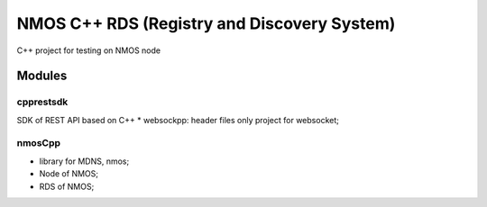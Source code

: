 ============================================
NMOS C++ RDS (Registry and Discovery System)
============================================

C++ project for testing on NMOS node

Modules
=======

cpprestsdk
----------

SDK of REST API based on C++
* websockpp: header files only project for websocket;


nmosCpp
----------

* library for MDNS, nmos;
* Node of NMOS;
* RDS of NMOS;


